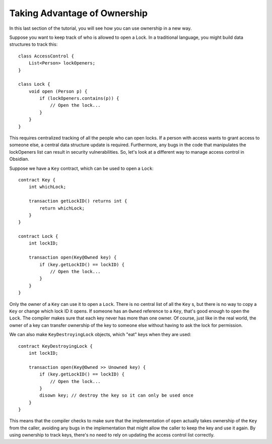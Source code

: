 Taking Advantage of Ownership
==============================

In this last section of the tutorial, you will see how you can use ownership in a new way.

Suppose you want to keep track of who is allowed to open a Lock. In a traditional language, you might build data structures to track this:

::

    class AccessControl {
        List<Person> lockOpeners;
    }

    class Lock {
        void open (Person p) {
            if (lockOpeners.contains(p)) {
                // Open the lock...
            }
        }
    }

This requires centralized tracking of all the people who can open locks. If a person with access wants to grant access to someone else, a central data structure update is required. Furthermore, any bugs in the code that manipulates the lockOpeners list can result in security vulnerabilities. So, let's look at a different way to manage access control in Obsidian.

Suppose we have a ``Key`` contract, which can be used to open a ``Lock``:

::

    contract Key {
        int whichLock;

        transaction getLockID() returns int {
            return whichLock;
        }
    }

    contract Lock {
        int lockID;

        transaction open(Key@Owned key) {
            if (key.getLockID() == lockID) {
                // Open the lock...
            }
        }
    }

Only the owner of a ``Key`` can use it to open a ``Lock``. There is no central list of all the ``Key`` s, but there is no way to copy a ``Key`` or change which lock ID it opens. If someone has an ``Owned`` reference to a ``Key``, that's good enough to open the ``Lock``. The compiler makes sure that each key never has more than one owner. Of course, just like in the real world, the owner of a key can transfer ownership of the key to someone else without having to ask the lock for permission.

We can also make ``KeyDestroyingLock`` objects, which "eat" keys when they are used:

::

    contract KeyDestroyingLock {
        int lockID;

        transaction open(Key@Owned >> Unowned key) {
            if (key.getLockID() == lockID) {
                // Open the lock...
            }
            disown key; // destroy the key so it can only be used once
        }
    }

This means that the compiler checks to make sure that the implementation of ``open`` actually takes ownership of the ``Key`` from the caller, avoiding any bugs in the implementation that might allow the caller to keep the key and use it again. By using ownership to track keys, there's no need to rely on updating the access control list correctly.